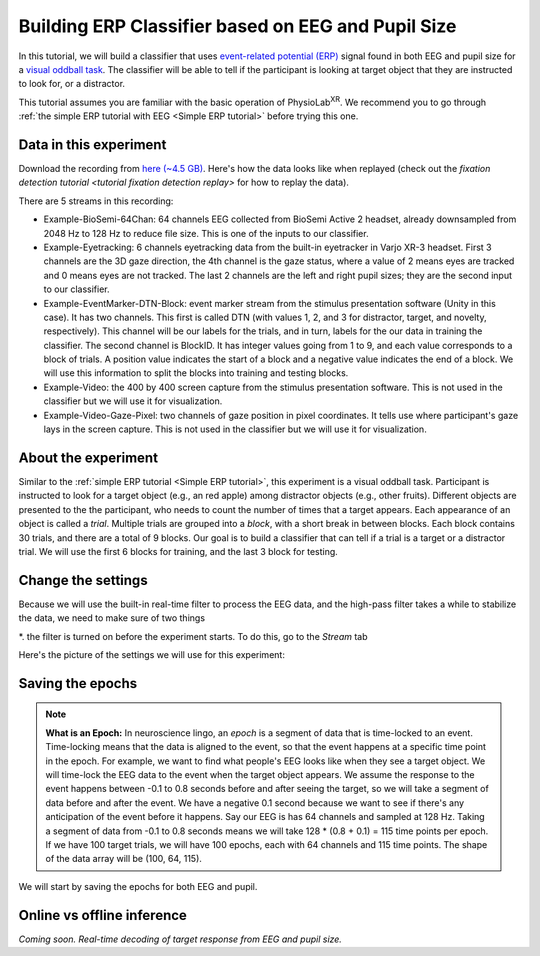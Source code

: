 .. _tutorial multi-modal erp Classifier:

#####################################################
Building ERP Classifier based on EEG and Pupil Size
#####################################################



In this tutorial, we will build a classifier that uses `event-related potential (ERP) <https://en.wikipedia.org/wiki/Event-related_potential>`_ signal found in both
EEG and pupil size for a `visual oddball task <https://en.wikipedia.org/wiki/Oddball_paradigm>`_. The classifier
will be able to tell if the participant is looking at target object that they are instructed to look for, or a distractor.

This tutorial assumes you are familiar with the basic operation of PhysioLab\ :sup:`XR`. We recommend you to go through
:ref:`the simple ERP tutorial with EEG <Simple ERP tutorial>` before trying this one.


Data in this experiment
************************

Download the recording from `here (~4.5 GB) <https://drive.google.com/file/d/1MDPxC77SIx5UG5JK0PUslDZ92Eqv21sD/view?usp=sharing>`_.
Here's how the data looks like when replayed (check out the `fixation detection tutorial <tutorial fixation detection replay>` for how to
replay the data).

.. raw:: html

    <div style="position: relative; padding-bottom: 56.25%; height: 0; overflow: hidden; max-width: 100%; height: auto;">
        <video id="autoplay-video-replay" autoplay controls loop muted playsinline style="position: absolute; top: 0; left: 0; width: 100%; height: 100%;">
            <source src="../_static/mm_cls_example-replay.mp4" type="video/mp4">
        </video>
    </div>

There are 5 streams in this recording:

- Example-BioSemi-64Chan: 64 channels EEG collected from BioSemi Active 2 headset, already downsampled from 2048 Hz to 128 Hz to reduce file size. This is one of the inputs to our classifier.

- Example-Eyetracking: 6 channels eyetracking data from the built-in eyetracker in Varjo XR-3 headset. First 3 channels
  are the 3D gaze direction, the 4th channel is the gaze status, where a value of 2 means eyes are tracked and 0 means
  eyes are not tracked. The last 2 channels are the left and right pupil sizes; they are the second input to our classifier.

- Example-EventMarker-DTN-Block: event marker stream from the stimulus presentation software (Unity in this case). It has two
  channels. This first is called DTN (with values 1, 2, and 3 for distractor, target, and novelty, respectively). This channel
  will be our labels for the trials, and in turn, labels for the our data in training the classifier. The second channel is
  BlockID. It has integer values going from 1 to 9, and each value corresponds to a block of trials. A position value indicates
  the start of a block and a negative value indicates the end of a block. We will use this information to split the blocks into
  training and testing blocks.

- Example-Video: the 400 by 400 screen capture from the stimulus presentation software. This is not used in the classifier but
  we will use it for visualization.

- Example-Video-Gaze-Pixel: two channels of gaze position in pixel coordinates. It tells use where participant's gaze lays in
  the screen capture. This is not used in the classifier but we will use it for visualization.


About the experiment
********************

Similar to the :ref:`simple ERP tutorial <Simple ERP tutorial>`, this experiment is a visual oddball task.
Participant is instructed to look for a target object (e.g., an red apple) among distractor objects (e.g., other fruits).
Different objects are presented to the
the participant, who needs to count the number of times that a target appears. Each appearance of
an object is called a *trial*. Multiple trials are grouped into a *block*, with a short break in between blocks.
Each block contains 30 trials, and there
are a total of 9 blocks. Our goal is to build a classifier that can tell if a trial is a target or a distractor trial.
We will use the first 6 blocks for training, and the last 3 block for testing.

Change the settings
*******************

Because we will use the built-in real-time filter to process the EEG data, and the high-pass filter takes a while to stabilize
the data, we need to make sure of two things

*. the filter is turned on before the experiment starts. To do this, go to the `Stream` tab


Here's the picture of the settings we will use for this experiment:

.. image:: ../_static/mm_cls_example-settings.png
   :width: 800
   :alt: mm_cls_example-settings


Saving the epochs
*****************


.. _about epochs:
.. note::

        **What is an Epoch:** In neuroscience lingo, an *epoch* is a segment of data that is time-locked to an event. Time-locking means that
        the data is aligned to the event, so that the event happens at a specific time point in the epoch. For example,
        we want to find what people's EEG looks like when they see a target object. We will time-lock the EEG data to the
        event when the target object appears.
        We assume the response to the event happens between -0.1 to 0.8 seconds before and after seeing the target,
        so we will take a segment of data before and after the event. We have a negative 0.1 second because we want to
        see if there's any anticipation of the event before it happens.
        Say our EEG is has 64 channels and sampled at 128 Hz. Taking a segment of data from -0.1 to 0.8 seconds means we will take 128 * (0.8 + 0.1) = 115 time points per epoch.
        If we have 100 target trials, we will have 100 epochs, each with 64 channels and 115 time points. The shape of the
        data array will be (100, 64, 115).


We will start by saving the epochs for both EEG and pupil.



Online vs offline inference
***************************


*Coming soon. Real-time decoding of target response from EEG and pupil size.*


.. raw:: html

    <script>
        // Function to check if a video is visible in the viewport
        function isVideoVisible(videoId) {
            var video = document.getElementById(videoId);
            var rect = video.getBoundingClientRect();
            return rect.top >= 0 && rect.bottom <= window.innerHeight;
        }

        // Function to start the video if it is visible
        function checkAndPlayVideo(videoId) {
            var video = document.getElementById(videoId);
            if (isVideoVisible(videoId) && video.paused) {
                video.play();
            }
        }

        // Attach an event listener to check when a video is in the viewport
        window.addEventListener("scroll", function() {
            checkAndPlayVideo("autoplay-video-teaser");
            checkAndPlayVideo("autoplay-video-replay");
            checkAndPlayVideo("autoplay-video-gap-fill");
            checkAndPlayVideo("autoplay-video-fd");
            checkAndPlayVideo("autoplay-video-video");
            // Add more videos as needed, using their respective video IDs
        });
    </script>